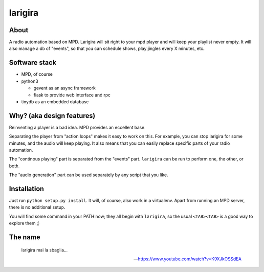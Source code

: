=========
larigira
=========

About
-------

A radio automation based on MPD. Larigira will sit right to your mpd player and
will keep your playlist never empty. It will also manage a db of "events", so
that you can schedule shows, play jingles every X minutes, etc.

Software stack
---------------

* MPD, of course
* python3

  - gevent as an async framework
  - flask to provide web interface and rpc
* tinydb as an embedded database

Why? (aka design features)
--------------------------

Reinventing a player is a bad idea. MPD provides an eccellent base.

Separating the player from "action loops" makes it easy to work on this. For
example, you can stop larigira for some minutes, and the audio will keep
playing. It also means that you can easily replace specific parts of your radio
automation.

The "continous playing" part is separated from the "events" part.  ``larigira``
can be run to perform one, the other, or both.

The "audio generation" part can be used separately by any script that you like.

Installation
-------------

Just run ``python setup.py install``. It will, of course, also work in a
virtualenv. Apart from running an MPD server, there is no additional setup.

You will find some command in your PATH now; they all begin with ``larigira``,
so the usual ``<TAB><TAB>`` is a good way to explore them ;)

The name
---------

    larigira mai la sbaglia...

    -- https://www.youtube.com/watch?v=K9XJkOSSdEA



